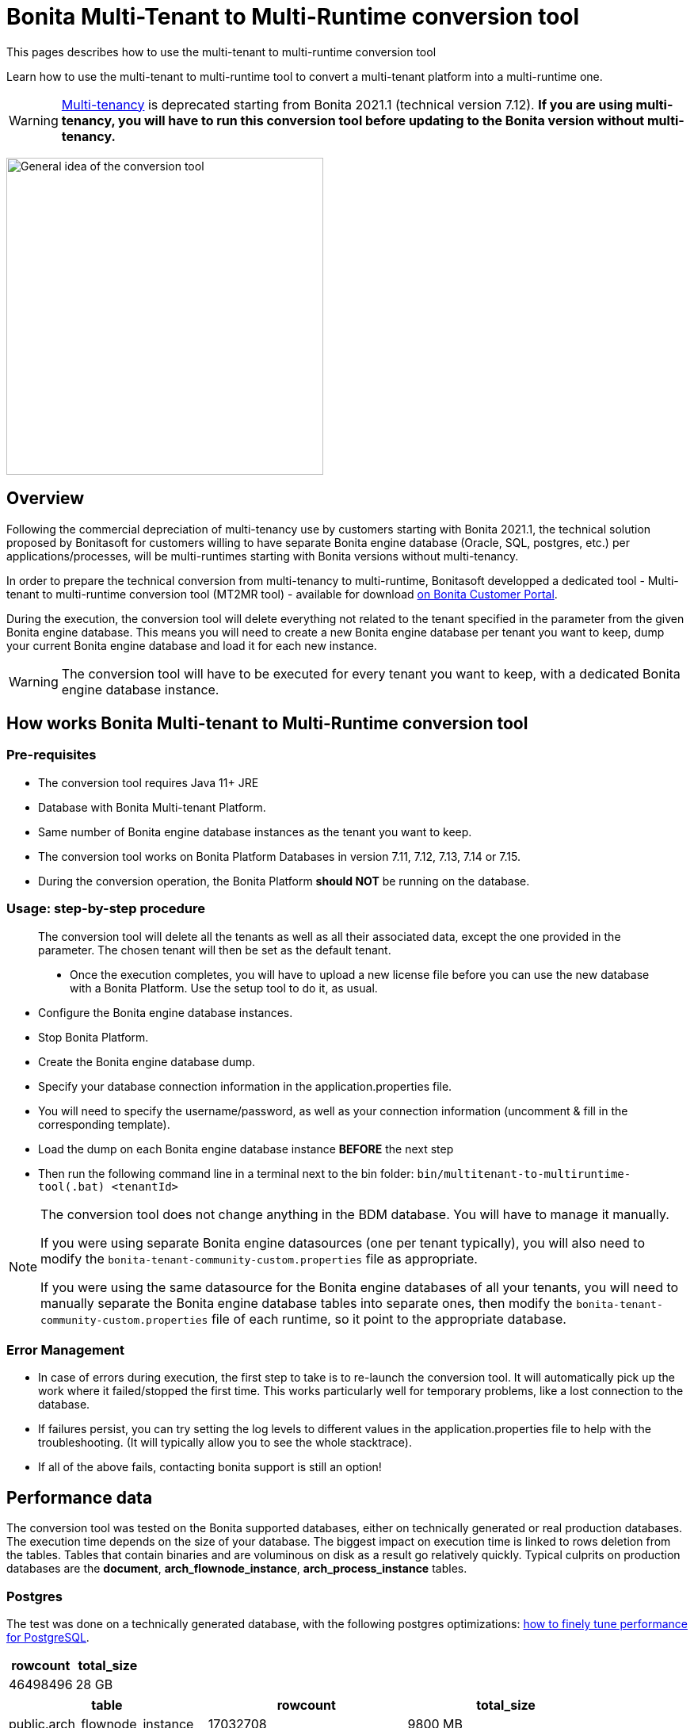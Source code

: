= Bonita Multi-Tenant to Multi-Runtime conversion tool
:description: This pages describes how to use the multi-tenant to multi-runtime conversion tool

{description}

Learn how to use the multi-tenant to multi-runtime tool to convert a multi-tenant platform into a multi-runtime one.

WARNING: xref:ROOT:multi-tenancy-and-tenant-configuration.adoc[Multi-tenancy] is deprecated starting from Bonita 2021.1 (technical version 7.12). *If you are using multi-tenancy, you will have to run this conversion tool before updating to the Bonita version without multi-tenancy.*

image:images/mtmr-general-idea-schema.svg[General idea of the conversion tool, width=400]

== Overview

Following the commercial depreciation of multi-tenancy use by customers starting with Bonita 2021.1, the technical solution proposed by Bonitasoft for customers willing to have separate Bonita engine database (Oracle, SQL, postgres, etc.) per applications/processes, will be multi-runtimes starting with Bonita versions without multi-tenancy. 

In order to prepare the technical conversion from multi-tenancy to multi-runtime, Bonitasoft developped a dedicated tool - Multi-tenant to multi-runtime conversion tool (MT2MR tool) - available for download https://customer.bonitasoft.com/download/request[on Bonita Customer Portal]. 

During the execution, the conversion tool will delete everything not related to the tenant specified in the parameter from the given Bonita engine database. This means you will need to create a new Bonita engine database per tenant you want to keep, dump your current Bonita engine database and load it for each new instance. 

WARNING: The conversion tool will have to be executed for every tenant you want to keep, with a dedicated Bonita engine database instance. 

== How works Bonita Multi-tenant to Multi-Runtime conversion tool 

=== Pre-requisites
* The conversion tool requires Java 11+ JRE
* Database with Bonita Multi-tenant Platform. +
* Same number of Bonita engine database instances as the tenant you want to keep. 
* The conversion tool works on Bonita Platform Databases in version 7.11, 7.12, 7.13, 7.14 or 7.15.
* During the conversion operation, the Bonita Platform *should NOT* be running on the database.

=== Usage: step-by-step procedure

____
The conversion tool will delete all the tenants as well as all their associated data, except the one provided in the parameter. The chosen tenant will then be set as the default tenant.

* Once the execution completes, you will have to upload a new license file before you can use the new database with a Bonita Platform. Use the setup tool to do it, as usual.
____

* Configure the Bonita engine database instances. 
* Stop Bonita Platform. 
* Create the Bonita engine database dump. 
* Specify your database connection information in the application.properties file.
* You will need to specify the username/password, as well as your connection information (uncomment & fill in the corresponding template).
* Load the dump on each Bonita engine database instance *BEFORE* the next step
* Then run the following command line in a terminal next to the bin folder: `bin/multitenant-to-multiruntime-tool(.bat) <tenantId>`

[NOTE]
====
The conversion tool does not change anything in the BDM database. You will have to manage it manually.

If you were using separate Bonita engine datasources (one per tenant typically), you will also need to modify the `bonita-tenant-community-custom.properties` file as appropriate.

If you were using the same datasource for the Bonita engine databases of all your tenants, you will need to manually separate the Bonita engine database tables into separate ones, then modify the `bonita-tenant-community-custom.properties` file of each runtime, so it point to the appropriate database.
====

=== Error Management

* In case of errors during execution, the first step to take is to re-launch the conversion tool. It will automatically pick up the work where it failed/stopped the first time.
This works particularly well for temporary problems, like a lost connection to the database.
* If failures persist, you can try setting the log levels to different values in the application.properties file to help with the troubleshooting. (It will typically allow you to see the whole stacktrace).
* If all of the above fails, contacting bonita support is still an option!


== Performance data

The conversion tool was tested on the Bonita supported databases, either on technically generated or real production databases.
The execution time depends on the size of your database. The biggest impact on execution time is linked to rows deletion from the tables. Tables that contain binaries and are voluminous on disk as a result go relatively quickly.
Typical culprits on production databases are the *document*, *arch_flownode_instance*, *arch_process_instance* tables.

=== Postgres

The test was done on a technically generated database, with the following postgres optimizations: xref:runtime:performance-tuning.adoc#postgresql-performance-tuning[how to finely tune performance for PostgreSQL].

|===
|rowcount |total_size

|46498496 |28 GB
|===

|===
|table |rowcount |total_size

|public.arch_flownode_instance   | 17032708|9800 MB
|public.arch_process_instance    | 10734189|5060 MB
|public.document                 | 323387.0|3477 MB
|public.flownode_instance        | 792075.0|2523 MB
|public.arch_process_comment     |6484661.0|2416 MB
|public.arch_data_instance       |2670043.0|1977 MB
|public.process_comment          |2926088.0|1085 MB
|public.queriable_log            |1418680.0|476 MB
|public.process_instance         | 788064.0|380 MB
|public.arch_contract_data       |1086337.0|360 MB
|public.data_instance            | 786647.0|296 MB
|public.page                     |    644.0|252 MB
|public.pending_mapping          | 788642.0|226 MB
|public.document_mapping         | 284372.0|37 MB
|public.ref_biz_data_inst        | 142186.0|30 MB
|public.process_content          |  10004.0|16 MB
|public.page_mapping             |  32146.0|10024 kB
|public.dependency               |     24.0|9160 kB
|public.arch_document_mapping    |  39015.0|6872 kB
|public.user_contactinfo         |  20568.0|5096 kB
|public.form_mapping             |  32034.0|4704 kB
|public.user_membership          |  25343.0|4232 kB
|public.user_                    |  10285.0|3384 kB
|public.process_definition       |  10004.0|3008 kB
|public.arch_connector_instance  |  13005.0|2960 kB
|public.arch_ref_biz_data_inst   |  13005.0|2952 kB
|public.actor                    |  10004.0|1688 kB
|public.actormember              |   9005.0|1608 kB
|public.business_app_menu        |    529.0|1112 kB
|public.user_login               |  10285.0|880 kB
|public.configuration            |     54.0|440 kB
|public.profilemember            |   1923.0|384 kB
|public.profile                  |   1004.0|312 kB
|public.business_app_page        |    543.0|288 kB
|public.business_app             |    106.0|248 kB
|public.tenant_resource          |      1.0|232 kB
|public.group_                   |    740.0|224 kB
|public.bar_resource             |      3.0|176 kB
|public.qrtz_triggers            |      0.0|112 kB
|public.role                     |     35.0|96 kB
|public.command                  |     13.0|80 kB
|public.qrtz_fired_triggers      |      0.0|64 kB
|public.platform                 |      1.0|64 kB
|public.sequence                 |     67.0|56 kB
|public.qrtz_scheduler_state     |      1.0|56 kB
|public.dependencymapping        |     24.0|56 kB
|public.tenant                   |      1.0|32 kB
|public.qrtz_job_details         |      0.0|32 kB
|public.waiting_event            |      0.0|32 kB
|public.custom_usr_inf_def       |      0.0|32 kB
|public.contract_data            |      0.0|32 kB
|public.message_instance         |      0.0|32 kB
|public.pdependency              |      0.0|32 kB
|public.category                 |      0.0|24 kB
|public.connector_instance       |      0.0|24 kB
|public.platformcommand          |      0.0|24 kB
|public.qrtz_locks               |      2.0|24 kB
|public.pdependencymapping       |      0.0|24 kB
|public.report                   |      0.0|24 kB
|public.job_param                |      0.0|24 kB
|public.custom_usr_inf_val       |      0.0|16 kB
|public.icon                     |      0.0|16 kB
|public.processsupervisor        |      0.0|16 kB
|public.job_log                  |      0.0|16 kB
|public.processcategorymapping   |      0.0|16 kB
|public.qrtz_calendars           |      0.0|16 kB
|public.proc_parameter           |      0.0|16 kB
|public.qrtz_cron_triggers       |      0.0|16 kB
|public.qrtz_simple_triggers     |      0.0|16 kB
|public.external_identity_mapping|      0.0|16 kB
|public.queriablelog_p           |      0.0|16 kB
|public.blob_                    |      0.0|16 kB
|public.qrtz_simprop_triggers    |      0.0|16 kB
|public.qrtz_blob_triggers       |      0.0|8192 bytes
|public.event_trigger_instance   |      0.0|8192 bytes
|public.qrtz_paused_trigger_grps |      0.0|8192 bytes
|public.arch_multi_biz_data      |      0.0|8192 bytes
|public.job_desc                 |      0.0|8192 bytes
|public.multi_biz_data           |      0.0|8192 bytes
|===

*Result:* Execution completed in 1,980,462 ms (33 Minutes 0 Seconds). +

Highlights from the execution logs: 

[source,text]
----
Deleting other tenants from table document_mapping ...
284,372 rows deleted in 9,440 ms
Deleting other tenants from table document ...
332,390 rows deleted in 703,653 ms (11 Minutes 43 Seconds)
Deleting other tenants from table arch_process_instance ...
7,095,645 rows deleted in 223,540 ms (3 Minutes 43 Seconds)
Deleting other tenants from table pending_mapping ...
147,900 rows deleted in 2,667 ms
Deleting other tenants from table arch_flownode_instance ...
11,739,937 rows deleted in 550,877 ms (9 Minutes 10 Seconds)
Deleting other tenants from table arch_connector_instance ...
16,006 rows deleted in 1,094 ms
Deleting other tenants from table process_instance ...
147,903 rows deleted in 20,765 ms
Deleting other tenants from table flownode_instance ...
147,903 rows deleted in 25,824 ms
Deleting other tenants from table arch_ref_biz_data_inst ...
16,006 rows deleted in 1,006 ms
Deleting other tenants from table arch_data_instance ...
158,192 rows deleted in 7,240 ms
Deleting other tenants from table data_instance ...
142,186 rows deleted in 6,695 ms
Deleting other tenants from table user_ ...
10,285 rows deleted in 1,745 ms
Deleting other tenants from table user_login ...
10,285 rows deleted in 221 ms
Deleting other tenants from table user_membership ...
22,243 rows deleted in 469 ms
Deleting other tenants from table queriable_log ...
1,465,825 rows deleted in 97,871 ms
----

=== Mysql

The tests were done on a production database. 

|===
|rowcount|total_size

|24117868|25022 MB
|===

|===
|table                    |rowcount|total_size

|document                 |    12044|7264 MB
|arch_flownode_instance   | 12395035|6114 MB
|arch_contract_data       |    56802|5976 MB
|dependency               |     1094|1617 MB
|queriable_log            |  3932460|1222 MB
|arch_data_instance       |  2832812|990 MB
|bar_resource             |     1750|484 MB
|arch_connector_instance  |  2211058|431 MB
|page                     |      647|247 MB
|user_contactinfo         |   925751|182 MB
|contract_data            |     1143|136 MB
|user_                    |   467685|107 MB
|profilemember            |   460263|62 MB
|data_instance            |    28609|57 MB
|arch_process_instance    |   107690|41 MB
|process_content          |      294|23 MB
|user_login               |   468144|18 MB
|arch_ref_biz_data_inst   |    38168|9 MB
|arch_process_comment     |    18709|8 MB
|connector_instance       |     2860|4 MB
|arch_document_mapping    |    10115|4 MB
|arch_multi_biz_data      |    56150|4 MB
|user_membership          |    18200|3 MB
|process_comment          |    14061|3 MB
|flownode_instance        |     4758|3 MB
|tenant_resource          |        3|3 MB
|event_trigger_instance   |    18200|3 MB
|ref_biz_data_inst        |     8347|2 MB
|process_instance         |     4347|2 MB
|configuration            |      146|2 MB
|actormember              |     2954|1 MB
|QRTZ_TRIGGERS            |      234|0 MB
|job_param                |     1290|0 MB
|dependencymapping        |     1524|0 MB
|multi_biz_data           |     5440|0 MB
|pending_mapping          |     2274|0 MB
|page_mapping             |      955|0 MB
|document_mapping         |     1851|0 MB
|form_mapping             |      906|0 MB
|process_definition       |      309|0 MB
|processsupervisor        |      468|0 MB
|business_app             |       23|0 MB
|QRTZ_JOB_DETAILS         |      234|0 MB
|business_app_menu        |       35|0 MB
|QRTZ_FIRED_TRIGGERS      |        0|0 MB
|job_log                  |       21|0 MB
|actor                    |      456|0 MB
|command                  |       99|0 MB
|business_app_page        |       44|0 MB
|job_desc                 |      261|0 MB
|proc_parameter           |      543|0 MB
|message_instance         |        0|0 MB
|custom_usr_inf_val       |        0|0 MB
|role                     |       22|0 MB
|custom_usr_inf_def       |        0|0 MB
|pdependencymapping       |        0|0 MB
|queriablelog_p           |        0|0 MB
|pdependency              |        0|0 MB
|QRTZ_SIMPLE_TRIGGERS     |      231|0 MB
|waiting_event            |        2|0 MB
|external_identity_mapping|        0|0 MB
|category                 |        2|0 MB
|profile                  |       25|0 MB
|processcategorymapping   |       12|0 MB
|group_                   |      107|0 MB
|platformcommand          |        0|0 MB
|QRTZ_PAUSED_TRIGGER_GRPS |        0|0 MB
|QRTZ_LOCKS               |        0|0 MB
|QRTZ_CRON_TRIGGERS       |        0|0 MB
|blob_                    |        0|0 MB
|tenant                   |        4|0 MB
|QRTZ_CALENDARS           |        0|0 MB
|sequence                 |      196|0 MB
|platform                 |        1|0 MB
|icon                     |        0|0 MB
|QRTZ_BLOB_TRIGGERS       |        0|0 MB
|QRTZ_SIMPROP_TRIGGERS    |        0|0 MB
|QRTZ_SCHEDULER_STATE     |        0|0 MB

|===

*Result:* Execution completed in 10,513,866 ms (2 Hours 55 Minutes 13 Seconds)

Mysql performances are slow compared to postgres and other databases.

Highlights from execution logs:
[source,text]
----
Deleting other tenants from table arch_contract_data ...
69,494 rows deleted in 1,359,514 ms (22 Minutes 39 Seconds)
Deleting other tenants from table document ...
12,223 rows deleted in 1,732,854 ms (28 Minutes 52 Seconds)
Deleting other tenants from table arch_flownode_instance ...
13,376,340 rows deleted in 2,944,665 ms (49 Minutes 4 Seconds)
Deleting other tenants from table arch_connector_instance ...
2,282,163 rows deleted in 140,230 ms
Deleting other tenants from table arch_data_instance ...
2,602,435 rows deleted in 317,625 ms
1,524 rows deleted in 381,452 ms
Deleting other tenants from table user_ ...
468,735 rows deleted in 113,128 ms
Deleting other tenants from table user_login ...
468,737 rows deleted in 4,699 ms
Deleting other tenants from table queriable_log ...
4,255,416 rows deleted in 1,497,117 ms (24 Minutes 57 Seconds)
Deleting other tenants from table page ...
664 rows deleted in 723,525 ms (12 Minutes 3 Seconds)
Deleting other tenants from table sequence ...
180 rows deleted in 310 ms
Deleting other tenants from table profilemember ...
468,786 rows deleted in 59,169 ms
Deleting other tenants from table bar_resource ...
1,653 rows deleted in 467,326 ms
Deleting other tenants from table tenant ...
3 rows deleted in 590,386 ms
----

=== SQLServer

The tests were done on a technically generated database. 

|===
|rowcount|total_size

|13736918|10124.97 MB
|===

|===
|table                    |rowcount|Used_MB

|arch_flownode_instance   | 12785160|9310.61
|arch_process_instance    |   404550| 191.05
|arch_process_comment     |   185220|  68.32
|queriable_log            |   153057|  75.09
|arch_contract_data       |    35910|  21.71
|page_mapping             |    23134|  11.99
|form_mapping             |    23034|   2.59
|document                 |    14670| 173.84
|API                      |    13950|   3.41
|arch_document_mapping    |    13230|   3.04
|actor                    |    10004|   1.38
|process_content          |    10004|  34.13
|process_definition       |    10004|   4.36
|tenant                   |    10001|   1.37
|actormember              |     9504|   1.43
|process_comment          |     7993|   3.02
|arch_data_instance       |     5130|   2.60
|arch_connector_instance  |     4410|   1.31
|arch_ref_biz_data_inst   |     4410|   1.51
|user_membership          |     2097|   0.36
|user_contactinfo         |     2068|   0.77
|document_mapping         |     1440|   0.28
|user_                    |     1034|   0.55
|user_login               |     1034|   0.07
|data_instance            |      720|   0.37
|flownode_instance        |      720|   1.47
|pending_mapping          |      720|   0.28
|process_instance         |      720|   0.48
|ref_biz_data_inst        |      720|   0.31
|page                     |      636| 194.80
|business_app_page        |      540|   0.31
|business_app_menu        |      529|   0.21
|group_                   |      222|   0.09
|business_app             |      104|   0.14
|configuration            |       76|   0.49
|sequence                 |       66|   0.02
|dependency               |       24|   9.52
|dependencymapping        |       24|   0.05
|role                     |       24|   0.05
|command                  |       13|   0.05
|bar_resource             |        3|   0.09
|profile                  |        3|   0.03
|profilemember            |        3|   0.03
|platform                 |        1|   0.02
|QRTZ_LOCKS               |        1|   0.02
|tenant_resource          |        1|   1.22
|arch_multi_biz_data      |        0|   0.00
|blob_                    |        0|   0.00
|category                 |        0|   0.00
|connector_instance       |        0|   0.04
|contract_data            |        0|   0.07
|custom_usr_inf_def       |        0|   0.00
|custom_usr_inf_val       |        0|   0.00
|event_trigger_instance   |        0|   0.00
|external_identity_mapping|        0|   0.00
|icon                     |        0|   0.00
|job_desc                 |        0|   0.00
|job_log                  |        0|   0.00
|job_param                |        0|   0.00
|message_instance         |        0|   0.00
|multi_biz_data           |        0|   0.00
|pdependency              |        0|   0.00
|pdependencymapping       |        0|   0.00
|platformCommand          |        0|   0.00
|proc_parameter           |        0|   0.00
|processcategorymapping   |        0|   0.00
|processsupervisor        |        0|   0.00
|QRTZ_BLOB_TRIGGERS       |        0|   0.00
|QRTZ_CALENDARS           |        0|   0.00
|QRTZ_CRON_TRIGGERS       |        0|   0.00
|QRTZ_FIRED_TRIGGERS      |        0|   0.00
|QRTZ_JOB_DETAILS         |        0|   0.00
|QRTZ_PAUSED_TRIGGER_GRPS |        0|   0.02
|QRTZ_SCHEDULER_STATE     |        0|   0.00
|QRTZ_SIMPLE_TRIGGERS     |        0|   0.00
|QRTZ_SIMPROP_TRIGGERS    |        0|   0.00
|QRTZ_TRIGGERS            |        0|   0.00
|queriablelog_p           |        0|   0.00
|waiting_event            |        0|   0.00
|===

*Result:* Execution completed in 3,003,733 ms (50 Minutes 3 Seconds)
Overall, really good performance on SQLServer. 

=== Oracle

The tests were done on a technically generated database. 

|===
|rowcount

|28242229
|===

|===
|table_name               |table_rows

|arch_flownode_instance   |  12395035
|queriable_log            |   3932460
|arch_process_instance    |   3889512
|arch_data_instance       |   2832812
|arch_connector_instance  |   2211058
|user_contactinfo         |    925751
|user_login               |    468144
|user_                    |    467685
|profilemember            |    460263
|document                 |    354564
|arch_contract_data       |     56802
|arch_multi_biz_data      |     56150
|arch_ref_biz_data_inst   |     38168
|data_instance            |     28609
|arch_process_comment     |     18709
|event_trigger_instance   |     18200
|user_membership          |     18200
|process_comment          |     14061
|arch_document_mapping    |     10115
|ref_biz_data_inst        |      8347
|multi_biz_data           |      5440
|flownode_instance        |      4758
|process_instance         |      4347
|actormember              |      2954
|connector_instance       |      2860
|pending_mapping          |      2274
|document_mapping         |      1851
|bar_resource             |      1750
|dependencymapping        |      1524
|job_param                |      1290
|contract_data            |      1143
|dependency               |      1094
|page_mapping             |       955
|form_mapping             |       906
|page                     |       647
|proc_parameter           |       543
|processsupervisor        |       468
|actor                    |       456
|process_definition       |       309
|process_content          |       294
|job_desc                 |       261
|QRTZ_JOB_DETAILS         |       234
|QRTZ_TRIGGERS            |       234
|QRTZ_SIMPLE_TRIGGERS     |       231
|sequence                 |       196
|configuration            |       166
|group_                   |       107
|command                  |        99
|business_app_page        |        44
|business_app_menu        |        35
|profile                  |        25
|business_app             |        23
|role                     |        22
|job_log                  |        21
|processcategorymapping   |        12
|tenant                   |         3
|tenant_resource          |         3
|category                 |         2
|waiting_event            |         2
|platform                 |         1
|QRTZ_BLOB_TRIGGERS       |         0
|QRTZ_CALENDARS           |         0
|QRTZ_CRON_TRIGGERS       |         0
|QRTZ_FIRED_TRIGGERS      |         0
|QRTZ_LOCKS               |         0
|QRTZ_PAUSED_TRIGGER_GRPS |         0
|QRTZ_SCHEDULER_STATE     |         0
|QRTZ_SIMPROP_TRIGGERS    |         0
|blob_                    |         0
|custom_usr_inf_def       |         0
|custom_usr_inf_val       |         0
|external_identity_mapping|         0
|icon                     |         0
|message_instance         |         0
|pdependency              |         0
|pdependencymapping       |         0
|platformcommand          |         0
|queriablelog_p           |         0
|===

*Results:* Execution completed in 1973144 ms (32 Minutes 53 Seconds)
Overall really good performance on Oracle. 
